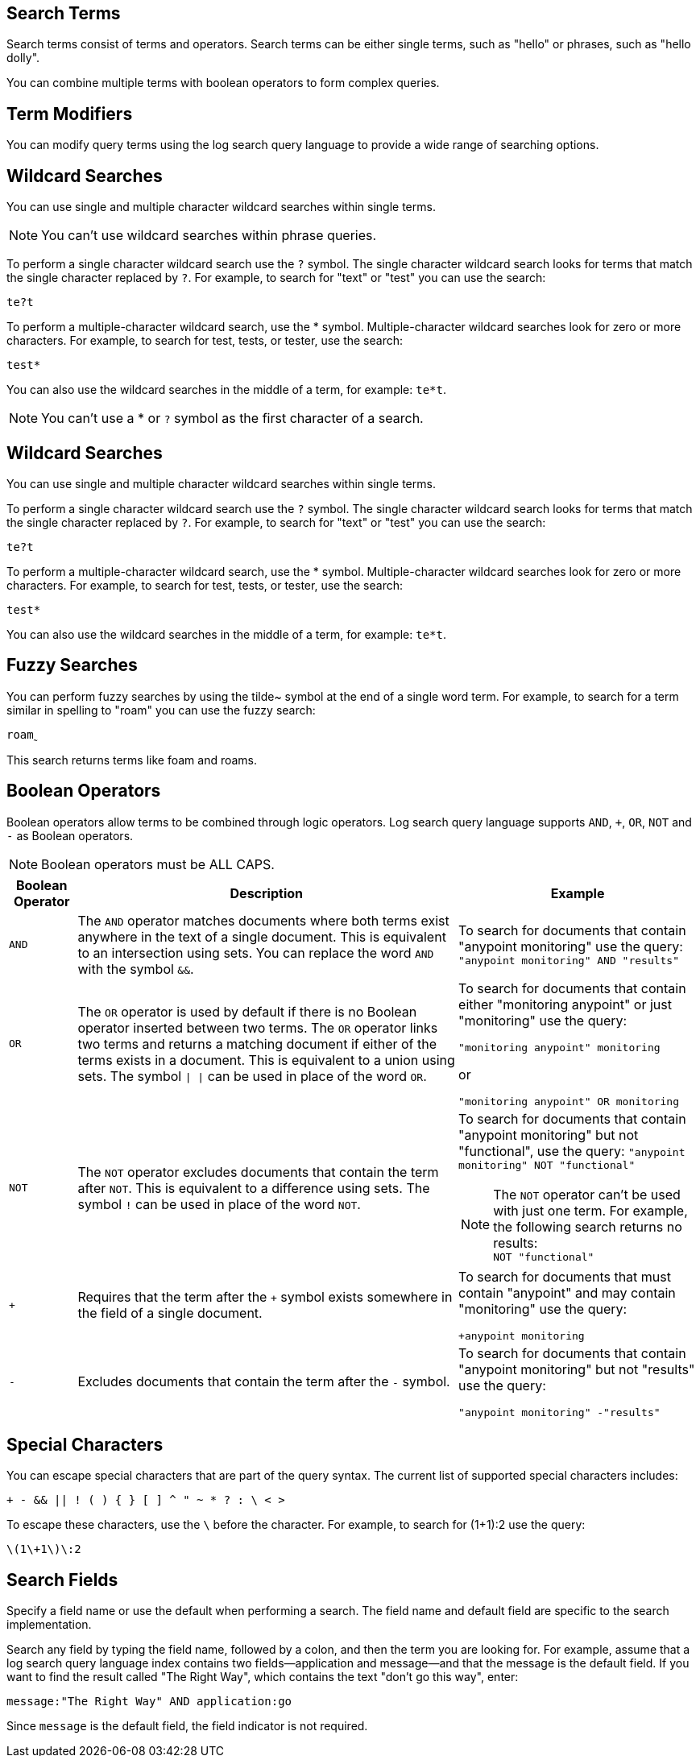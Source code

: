 // tag::search-terms[]
[[search-terms]]
== Search Terms

Search terms consist of terms and operators. Search terms can be either single terms, such as "hello" or phrases, such as "hello dolly".

You can combine multiple terms with boolean operators to form complex queries.

// end::search-terms[]

// tag::term-modifiers[]
[[term-modifiers]]
== Term Modifiers

You can modify query terms using the log search query language to provide a wide range of searching options.

// end::term-modifiers[]

// tag::wildcard-searches[]
[[wildcard-searches]]
== Wildcard Searches

You can use single and multiple character wildcard searches within single terms.

[NOTE]
You can't use wildcard searches within phrase queries.

To perform a single character wildcard search use the `?` symbol. The single character wildcard search looks for terms that match the single character replaced by `?`. For example, to search for "text" or "test" you can use the search:

`te?t`

To perform a multiple-character wildcard search, use the * symbol. Multiple-character wildcard searches look for zero or more characters. For example, to search for test, tests, or tester, use the search:

`test*`

You can also use the wildcard searches in the middle of a term, for example: `te*t`.

[NOTE]
You can't use a * or `?` symbol as the first character of a search.

// end::wildcard-searches[]

// tag::wildcard-searches-cloudhub[]
[[wildcard-searches-cloudhub]]
== Wildcard Searches

You can use single and multiple character wildcard searches within single terms.

To perform a single character wildcard search use the `?` symbol. The single character wildcard search looks for terms that match the single character replaced by `?`. For example, to search for "text" or "test" you can use the search:

`te?t`

To perform a multiple-character wildcard search, use the * symbol. Multiple-character wildcard searches look for zero or more characters. For example, to search for test, tests, or tester, use the search:

`test*`

You can also use the wildcard searches in the middle of a term, for example: `te*t`.

// end::wildcard-searches-cloudhub[]

// tag::fuzzy-searches[]

// this feature is unavailable in CH1 and 2.
[[fuzzy-searches]]
== Fuzzy Searches

You can perform fuzzy searches by using the tilde&#126; symbol at the end of a single word term. For example, to search for a term similar in spelling to "roam" you can use the fuzzy search:

`roam&#759;`

This search returns terms like foam and roams.

// end::fuzzy-searches[]

// tag::boolean-operators[]
[[boolean-operators]]
== Boolean Operators

Boolean operators allow terms to be combined through logic operators. Log search query language supports `AND`, `+`, `OR`, `NOT` and `-` as Boolean operators.

[NOTE]
Boolean operators must be ALL CAPS.


[%header%autowidth.spread,cols="a,a,a"]
|===
|Boolean Operator|Description|Example
|`AND`     |The `AND` operator matches documents where both terms exist anywhere in the text of a single document. This is equivalent to an intersection using sets. You can replace the word `AND` with the symbol `&&`.|To search for documents that contain "anypoint monitoring" use the query:
`"anypoint monitoring" AND "results"`
|`OR`      |The `OR` operator is used by default if there is no Boolean operator inserted between two terms. The `OR` operator links two terms and returns a matching document if either of the terms exists in a document. This is equivalent to a union using sets. The symbol `&#124; &#124;` can be used in place of the word `OR`.|To search for documents that contain either "monitoring anypoint" or just "monitoring" use the query:

`"monitoring anypoint" monitoring`

or

`"monitoring anypoint" OR monitoring`
|`NOT`| The `NOT` operator excludes documents that contain the term after `NOT`. This is equivalent to a difference using sets. The symbol `!` can be used in place of the word `NOT`.|To search for documents that contain "anypoint monitoring" but not "functional", use the query:
`"anypoint monitoring" NOT "functional"` +
[NOTE]
The `NOT` operator can't be used with just one term. For example, the following search returns no results: +
`NOT "functional"`
|`+`|Requires that the term after the `+` symbol exists somewhere in the field of a single document.|To search for documents that must contain "anypoint" and may contain "monitoring" use the query:

`+anypoint monitoring`
|`-`|Excludes documents that contain the term after the `-` symbol.|To search for documents that contain "anypoint monitoring" but not "results" use the query: +

`"anypoint monitoring" -"results"`
|===

// end::boolean-operators[]

// tag::special-characters[]
[[special-characters]]
== Special Characters

You can escape special characters that are part of the query syntax. The current list of supported special characters includes:

`+ - && || ! ( ) { } [ ] ^ " &#126; * ? : &#92; < >`

To escape these characters, use the `\` before the character. For example, to search for (1+1):2 use the query:

`\(1\+1\)\:2`

// end::special-characters[]

// tag::search-fields[]
== Search Fields

Specify a field name or use the default when performing a search. The field name and default field are specific to the search implementation.

Search any field by typing the field name, followed by a colon, and then the term you are looking for.
For example, assume that a log search query language index contains two fields&#8212;application and message&#8212;and that the message is the default field. If you want to find the result called "The Right Way", which contains the text "don't go this way", enter:

`message:"The Right Way" AND application:go`

Since `message` is the default field, the field indicator is not required.

// end::search-fields[]
